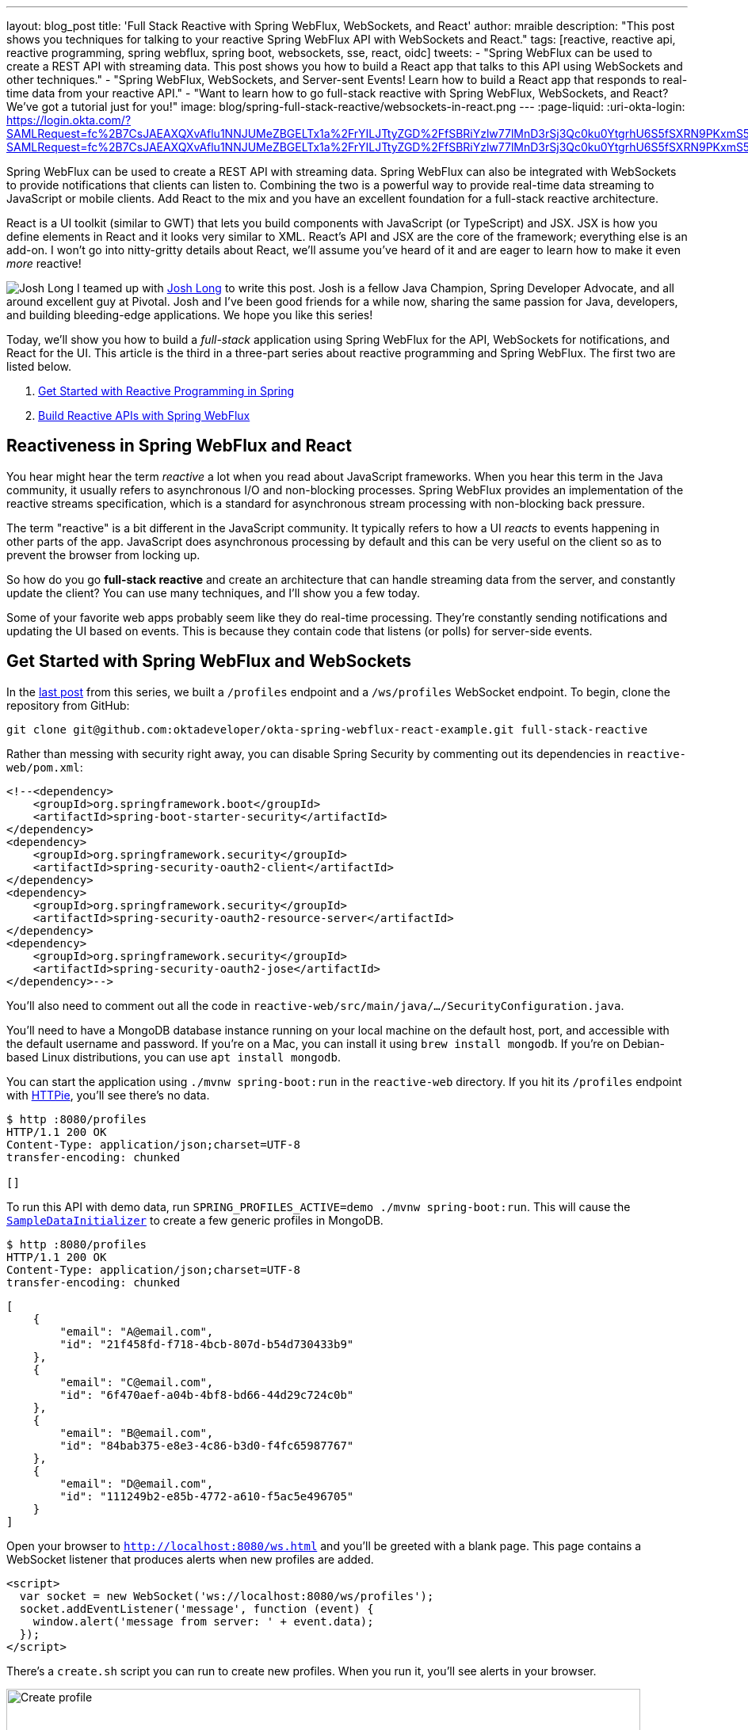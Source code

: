---
layout: blog_post
title: 'Full Stack Reactive with Spring WebFlux, WebSockets, and React'
author: mraible
description: "This post shows you techniques for talking to your reactive Spring WebFlux API with WebSockets and React."
tags: [reactive, reactive api, reactive programming, spring webflux, spring boot, websockets, sse, react, oidc]
tweets:
- "Spring WebFlux can be used to create a REST API with streaming data. This post shows you how to build a React app that talks to this API using WebSockets and other techniques."
- "Spring WebFlux, WebSockets, and Server-sent Events! Learn how to build a React app that responds to real-time data from your reactive API."
- "Want to learn how to go full-stack reactive with Spring WebFlux, WebSockets, and React? We've got a tutorial just for you!"
image: blog/spring-full-stack-reactive/websockets-in-react.png
---
:page-liquid:
:uri-okta-login: https://login.okta.com/?SAMLRequest=fc%2B7CsJAEAXQXvAflu1NNJUMeZBGELTx1a%2FrYILJTtyZGD%2FfSBRiYzlw77lMnD3rSj3Qc0ku0YtgrhU6S5fSXRN9PKxmS52l00nMpq6iBvJWCrfDe4ss6vStRe9aDzmGIZfo1jsgwyWDMzUyiIV9vt1AH4XGk5ClSvewUgMNa%2BYW%2FVj5jxhm9NLP67QQaSAMu64L6CYmsFSHlnzT4ZlLwTgcL6Sf8%2FeX9AU%3Dhttps://login.okta.com/?SAMLRequest=fc%2B7CsJAEAXQXvAflu1NNJUMeZBGELTx1a%2FrYILJTtyZGD%2FfSBRiYzlw77lMnD3rSj3Qc0ku0YtgrhU6S5fSXRN9PKxmS52l00nMpq6iBvJWCrfDe4ss6vStRe9aDzmGIZfo1jsgwyWDMzUyiIV9vt1AH4XGk5ClSvewUgMNa%2BYW%2FVj5jxhm9NLP67QQaSAMu64L6CYmsFSHlnzT4ZlLwTgcL6Sf8%2FeX9AU%3D

Spring WebFlux can be used to create a REST API with streaming data. Spring WebFlux can also be integrated with WebSockets to provide notifications that clients can listen to. Combining the two is a powerful way to provide real-time data streaming to JavaScript or mobile clients. Add React to the mix and you have an excellent foundation for a full-stack reactive architecture.

React is a UI toolkit (similar to GWT) that lets you build components with JavaScript (or TypeScript) and JSX. JSX is how you define elements in React and it looks very similar to XML. React's API and JSX are the core of the framework; everything else is an add-on. I won't go into nitty-gritty details about React, we'll assume you've heard of it and are eager to learn how to make it even _more_ reactive!

image:{% asset_path 'blog/spring-webflux-apis/starbuxman.jpg' %}[alt=Josh Long,role="BlogPost-avatar pull-right img-100px"] I teamed up with https://twitter.com/starbuxman[Josh Long] to write this post. Josh is a fellow Java Champion, Spring Developer Advocate, and all around excellent guy at Pivotal. Josh and I've been good friends for a while now, sharing the same passion for Java, developers, and building bleeding-edge applications. We hope you like this series!

Today, we'll show you how to build a _full-stack_ application using Spring WebFlux for the API, WebSockets for notifications, and React for the UI. This article is the third in a three-part series about reactive programming and Spring WebFlux. The first two are listed below.

. link:/blog/2018/09/21/reactive-programming-with-spring[Get Started with Reactive Programming in Spring]
. link:/blog/2018/09/24/reactive-apis-with-spring-webflux[Build Reactive APIs with Spring WebFlux]

== Reactiveness in Spring WebFlux and React

You hear might hear the term _reactive_ a lot when you read about JavaScript frameworks. When you hear this term in the Java community, it usually refers to asynchronous I/O and non-blocking processes. Spring WebFlux provides an implementation of the reactive streams specification, which is a standard for asynchronous stream processing with non-blocking back pressure.

The term "reactive" is a bit different in the JavaScript community. It typically refers to how a UI _reacts_ to events happening in other parts of the app. JavaScript does asynchronous processing by default and this can be very useful on the client so as to prevent the browser from locking up.

So how do you go *full-stack reactive* and create an architecture that can handle streaming data from the server, and constantly update the client? You can use many techniques, and I'll show you a few today.

Some of your favorite web apps probably seem like they do real-time processing. They're constantly sending notifications and updating the UI based on events. This is because they contain code that listens (or polls) for server-side events.

== Get Started with Spring WebFlux and WebSockets

In the link:/blog/2018/09/24/reactive-apis-with-spring-webflux[last post] from this series, we built a `/profiles` endpoint and a `/ws/profiles` WebSocket endpoint. To begin, clone the repository from GitHub:

----
git clone git@github.com:oktadeveloper/okta-spring-webflux-react-example.git full-stack-reactive
----

Rather than messing with security right away, you can disable Spring Security by commenting out its dependencies in `reactive-web/pom.xml`:

[source,xml]
----
<!--<dependency>
    <groupId>org.springframework.boot</groupId>
    <artifactId>spring-boot-starter-security</artifactId>
</dependency>
<dependency>
    <groupId>org.springframework.security</groupId>
    <artifactId>spring-security-oauth2-client</artifactId>
</dependency>
<dependency>
    <groupId>org.springframework.security</groupId>
    <artifactId>spring-security-oauth2-resource-server</artifactId>
</dependency>
<dependency>
    <groupId>org.springframework.security</groupId>
    <artifactId>spring-security-oauth2-jose</artifactId>
</dependency>-->
----

You'll also need to comment out all the code in `reactive-web/src/main/java/.../SecurityConfiguration.java`.

You'll need to have a MongoDB database instance running on your local machine on the default host, port, and accessible with the default username and password. If you're on a Mac, you can install it using `brew install mongodb`. If you're on Debian-based Linux distributions, you can use `apt install mongodb`.

You can start the application using `./mvnw spring-boot:run` in the `reactive-web` directory. If you hit its `/profiles` endpoint with https://httpie.org/[HTTPie], you'll see there's no data.

[source,shell]
----
$ http :8080/profiles
HTTP/1.1 200 OK
Content-Type: application/json;charset=UTF-8
transfer-encoding: chunked

[]
----

To run this API with demo data, run `SPRING_PROFILES_ACTIVE=demo ./mvnw spring-boot:run`. This will cause the https://github.com/oktadeveloper/okta-spring-webflux-react-example/blob/master/reactive-web/src/main/java/com/example/demo/SampleDataInitializer.java[`SampleDataInitializer`] to create a few generic profiles in MongoDB.

[source,shell]
----
$ http :8080/profiles
HTTP/1.1 200 OK
Content-Type: application/json;charset=UTF-8
transfer-encoding: chunked
----
[source,json]
----
[
    {
        "email": "A@email.com",
        "id": "21f458fd-f718-4bcb-807d-b54d730433b9"
    },
    {
        "email": "C@email.com",
        "id": "6f470aef-a04b-4bf8-bd66-44d29c724c0b"
    },
    {
        "email": "B@email.com",
        "id": "84bab375-e8e3-4c86-b3d0-f4fc65987767"
    },
    {
        "email": "D@email.com",
        "id": "111249b2-e85b-4772-a610-f5ac5e496705"
    }
]
----

Open your browser to `http://localhost:8080/ws.html` and you'll be greeted with a blank page. This page contains a WebSocket listener that produces alerts when new profiles are added.

[source,html]
----
<script>
  var socket = new WebSocket('ws://localhost:8080/ws/profiles');
  socket.addEventListener('message', function (event) {
    window.alert('message from server: ' + event.data);
  });
</script>
----

There's a `create.sh` script you can run to create new profiles. When you run it, you'll see alerts in your browser.

image::{% asset_path 'blog/spring-full-stack-reactive/create-profile.png' %}[alt=Create profile,width=800,align=center]

Pretty slick, eh? You have an API that provides a REST endpoint in a non-blocking fashion, _and_ it notifies you when new data arrives!

Now let's see how you can handle this data with React.

== Create an App with React

I recently did a poll to see what my Twitter followers preferred when developing React apps: JavaScript or TypeScript.

++++
<div style="max-width: 500px; margin: 0 auto; margin-bottom: 1.25rem">
<blockquote class="twitter-tweet" data-lang="en"><p lang="en" dir="ltr">For those of you developing with <a href="https://twitter.com/reactjs?ref_src=twsrc%5Etfw">@reactjs</a>, do you prefer to use JavaScript or TypeScript?</p>&mdash; Matt Raible (@mraible) <a href="https://twitter.com/mraible/status/1043539841831456768?ref_src=twsrc%5Etfw">September 22, 2018</a></blockquote>
<script async src="https://platform.twitter.com/widgets.js" charset="utf-8"></script>
</div>
++++

Since most people voted for TypeScript, and we happen to like it ourselves, we'll show you how to create a React app with Create React App and TypeScript.

Open a terminal window, navigate to the `full-stack-reactive` directory, and run the following command. This will install create-react-app, create a `react-app` directory and files, install all of its dependencies, and https://facebook.github.io/create-react-app/docs/adding-typescript[add TypeScript] support.

[source,bash]
----
npx create-react-app react-app
cd react-app
npm i typescript @types/node @types/react @types/react-dom @types/jest
----

=== Create a ProfileList Component to Fetch Data from Your Spring WebFlux API

Create a `react-app/src/ProfileList.tsx` component that fetches data from the `/profiles` endpoint.

[source,tsx]
----
import React, { Component } from 'react';

interface Profile {
  id: number;
  email: string;
}

interface ProfileListProps {
}

interface ProfileListState {
  profiles: Array<Profile>;
  isLoading: boolean;
}

class ProfileList extends Component<ProfileListProps, ProfileListState> {

  constructor(props: ProfileListProps) {
    super(props);

    this.state = {
      profiles: [],
      isLoading: false
    };
  }

  async componentDidMount() {
    this.setState({isLoading: true});

    const response = await fetch('http://localhost:3000/profiles');
    const data = await response.json();
    this.setState({profiles: data, isLoading: false});
  }

  render() {
    const {profiles, isLoading} = this.state;

    if (isLoading) {
      return <p>Loading...</p>;
    }

    return (
      <div>
        <h2>Profile List</h2>
        {profiles.map((profile: Profile) =>
          <div key={profile.id}>
            {profile.email}<br/>
          </div>
        )}
      </div>
    );
  }
}

export default ProfileList;
----

To make this component render when your app loads, rename `App.js` to `App.tsx` and replace its code with the following.

[source,tsx]
----
import React, { Component } from 'react';
import logo from './logo.svg';
import './App.css';
import ProfileList from './ProfileList';

class App extends Component {
  render() {
    return (
      <div className="App">
        <header className="App-header">
          <img src={logo} className="App-logo" alt="logo" />
          <ProfileList/>
        </header>
      </div>
    );
  }
}

export default App;
----

Before your React app can talk to your API, you'll need to proxy the requests from `http://localhost:3000/profiles` to `http://localhost:8080/profiles`. You can do this by adding a proxy setting to `react-app/package.json`.

[source,json]
----
"proxy": "http://localhost:8080"
----

Restart your Spring Boot app and start your React app with `npm start`. You'll likely see the following error in your browser.

----
Type error: Cannot find global value 'Promise'.  TS2468
----

To fix this, modify `react-app/tsconfig.json` to specify you want to support ES6. You'll need to update the compiler options to specify a `lib` key and values.

[source,json]
----
{
  "compilerOptions": {
    ...
    "lib": ["es6", "dom"],
    ...
  },
  ...
}
----

Restart your React app and you should see a list of profiles at `http://localhost:3000`.

image::{% asset_path 'blog/spring-full-stack-reactive/profile-list.png' %}[alt=Profile List,width=800,align=center]

== Techniques for Streaming Data with React

Displaying data from your reactive API is cool, but wouldn't it be cooler if your UI was updated when new profiles were added? There are several ways you can implement this behavior, and I'll show you a few options today. It's possible this could change if y'all send us some better ideas. ;)

=== Polling with Interval

The easiest, and most costly, technique you can implement is to poll the server for new data every few seconds. The code below explains how this works.

.Polling With Interval
====
[source,tsx]
----
import React, { Component } from 'react';

interface Profile {
  id: number;
  email: string;
}

interface ProfileListProps {
}

interface ProfileListState {
  profiles: Array<Profile>;
  isLoading: boolean;
}

class ProfileList extends Component<ProfileListProps, ProfileListState> {
  private interval: any; // <1>

  constructor(props: ProfileListProps) {
    super(props);

    this.state = {
      profiles: [],
      isLoading: false
    };
  }

  async fetchData() {
    this.setState({isLoading: true});

    const response = await fetch('http://localhost:3000/profiles');
    const data = await response.json();
    this.setState({profiles: data, isLoading: false});
  }

  async componentDidMount() {
    await this.fetchData(); // <2>
    this.interval = setInterval(() => this.fetchData(), 1000); // <3>
  }

  componentWillUnmount() {
    clearInterval(this.interval);
  }

  render() {
    const {profiles, isLoading} = this.state;

    if (isLoading) {
      return <p>Loading...</p>;
    }

    return (
      <div>
        <h2>Profile List</h2>
        {profiles.map((profile: Profile) =>
          <div key={profile.id}>
            {profile.email}<br/>
          </div>
        )}
        <a href="/" className="App-link">Home</a>
      </div>
    );
  }
}

export default ProfileList;
----
<1> Define a local `interval` variable so fetching will stop when the component is unmounted.
<2> Call `fetchData()` to get the initial set of data when component is mounted.
<3> Call `fetchData()` every 1000 milliseconds, or 1 second.
====

To test that this works, replace the code in `ProfileList.tsx` with the code above. Then add a `create-stream.sh` file to your `react-app` directory and populate it with the following:

[source,shell]
----
#!/bin/bash
port=${1:-8080}
count=0

profile () {
  ((count++))
  echo "posting #${count}"
  http POST http://localhost:${port}/profiles email="random${count}"
  if [ $count -gt 120 ]
  then
    echo "count is $count, ending..."
    break
  fi
}

while sleep 1; do profile; done
----

This creates a new profile record every one second, for 120 seconds. You will need to install https://httpie.org/[HTTPie] before running this script. Run it, open `http://localhost:3000`, and you should see the list getting refreshed as new data is added.

You'll probably notice it's a jarring experience because the list flickers as more data is added.

=== Polling with RxJS

A better way to do polling is with RxJS. You can install it using npm.

----
npm i rxjs@6.3.3
----

You can replace the `fetchData()`, `componentDidMount()`, and `componentWillUnmount()` with a single `componentDidMount()` method.

.Polling with RxJS
====
[source,typescript]
----
import { interval } from 'rxjs';
import { startWith, switchMap } from 'rxjs/operators';
// other imports

class ProfileList extends Component<ProfileListProps, ProfileListState> {

  // constructor()

  async componentDidMount() {
    this.setState({isLoading: true});

    const request = interval(1000).pipe( // <1>
      startWith(0), // <2>
      switchMap(() => // <3>
        fetch('http://localhost:3000/profiles')
          .then((response) => response.json())
      ));

    request.subscribe((data: any) => { // <4>
      this.setState({profiles: data, isLoading: false});
    })
  }

  // render()
}

export default ProfileList;
----
<1> Start an `interval` Observable, running every one second.
<2> `startWith` indicates that it should fetch right away, which makes it so you don't need an initial data fetch.
<3> `switchMap` has a canceling effect, which is different from other flattening operators. On each emission, the previous inner observable (the result of `fetch()`) is canceled and the new observable is subscribed. Use `mergeMap` if you need every request to complete.
====

Restart your server to start with default data again, run `create-stream.sh`, and open your browser to `http://localhost:3000`. You'll notice the profiles are updating, and there's no flicker in the page.

Fetching new data every few seconds is expensive and silly. Wouldn't it be cooler to take advantage of the WebSocket endpoint that notifies when new data arrives?!

=== Real-time Data with WebSockets

You don't need to install anything to use WebSockets. They're supported by most modern browsers. Below is a report from https://caniuse.com/#search=websocket[caniuse.com].

image::{% asset_path 'blog/spring-full-stack-reactive/caniuse-websocket.png' %}[alt=Can I use WebSocket,width=800,align=center]

With WebSockets, you just need a single `componentDidMount()` and no additional imports.

.WebSockets
====
[source,typescript]
----
// imports

class ProfileList extends Component<ProfileListProps, ProfileListState> {

  // constructor()

  async componentDidMount() {
    this.setState({isLoading: true});

    const response = await fetch('http://localhost:3000/profiles');
    const data = await response.json();
    this.setState({profiles: data, isLoading: false});

    const socket = new WebSocket('ws://localhost:3000/ws/profiles'); // <1>
    socket.addEventListener('message', async (event: any) => { // <2>
      const profile = JSON.parse(event.data);
      this.state.profiles.push(profile);
      this.setState({profiles: this.state.profiles}); // <3>
    });
  }

  // render()
}

export default ProfileList;
----
<1> Create a new `WebSocket`.
<2> Listen for new profiles.
<3> Update the profiles using `setState()`. Without this line, the UI won't be updated.
====

You will also need to create `src/setupProxy.js` so it proxies WebSocket requests.

[source,js]
----
const proxy = require("http-proxy-middleware")

module.exports = app => {
  app.use(proxy("/ws", {target: "http://localhost:8080", ws: true}))
}
----

WebSockets make it easy to get notifications from a WebFlux API, don't they?!

=== Listening for Server-Sent Events (SSE)

One last technique I'd like to show you is server-sent events (SSE). With SSE, it's possible for a send new data to a web client at any time, by pushing messages. Create a `ServerSentEventController.java` class and fill it with the following Java code.

.`reactive-web/src/main/java/com/example/demo/ServerSentEventController.java`
====
[source,java]
----
package com.example.demo;

import com.fasterxml.jackson.core.JsonProcessingException;
import com.fasterxml.jackson.databind.ObjectMapper;
import org.springframework.http.MediaType;
import org.springframework.web.bind.annotation.CrossOrigin;
import org.springframework.web.bind.annotation.GetMapping;
import org.springframework.web.bind.annotation.RestController;
import reactor.core.publisher.Flux;

@RestController
public class ServerSentEventController {
    private final Flux<ProfileCreatedEvent> events;
    private final ObjectMapper objectMapper;

    public ServerSentEventController(ProfileCreatedEventPublisher eventPublisher, ObjectMapper objectMapper) {
        this.events = Flux.create(eventPublisher).share(); // <1>
        this.objectMapper = objectMapper;
    }

    @GetMapping(path = "/sse/profiles", produces = MediaType.TEXT_EVENT_STREAM_VALUE) // <2>
    @CrossOrigin(origins = "http://localhost:3000") // <3>
    public Flux<String> profiles() {
        return this.events.map(pce -> {
            try {
                return objectMapper.writeValueAsString(pce) + "\n\n"; // <4>
            } catch (JsonProcessingException e) {
                throw new RuntimeException(e);
            }
        });
    }
}
----
<1> The `.share()` method is important to allow multiple clients to consume your data.
<2> You must use `MediaType.TEXT_EVENT_STREAM_VALUE` to indicate you'll be sending streaming text.
<3> You have to allow access from the React app's origin because https://github.com/facebook/create-react-app/issues/3391[Create React App's proxy doesn't support SSE].
<4> Return the `ProfileCreatedEvent` as a JSON string. I added the two carriage returns because a reader commented that they needed them.
====

On the React side of things, you can use https://developer.mozilla.org/en-US/docs/Web/API/EventSource[`EventSource`] to listen for new profiles. Change your `ProfileList` component to use `EventSource` as follows.

.Server-Sent Events and EventSource
====
[source,typescript]
----
// imports

class ProfileList extends Component<ProfileListProps, ProfileListState> {

  // constructor()

  async componentDidMount() {
      this.setState({isLoading: true});
      const response = await fetch('http://localhost:3000/profiles');
      const data = await response.json();
      this.setState({profiles: data, isLoading: false});

      const eventSource = new EventSource('http://localhost:8080/sse/profiles'); // <1>
      eventSource.onopen = (event: any) => console.log('open', event); // <2>
      eventSource.onmessage = (event: any) => {
        const profile = JSON.parse(event.data).source; // <3>
        this.state.profiles.push(profile);
        this.setState({profiles: this.state.profiles}); // <4>
      };
      eventSource.onerror = (event: any) => console.log('error', event);
    }

  // render()
}

export default ProfileList;
----
<1> Create a new `EventSource`, using port 8080 since you can't proxy server-sent events.
<2> Log when the channel is open. This was helpful to discover the issue with proxies because it was called, but `onmessage()` was not.
<3> Parse `event.data`, then grab the `source` from that.
<4> Remember to use `setState()` to update your UI!
====

If you restart your server, add some streaming data with `create-stream.sh`, you should see the screen constantly updating.

++++
<video src="{% asset_path 'blog/spring-full-stack-reactive/eventsource.mp4' %}" width="700" height="394" class="center-image" autoplay controls style="margin-bottom: 1.25rem"></video>
++++

You've learned how to add real-time streaming abilities to your React app, but what about security? A system that broadcasts to everyone that's listening isn't going to work well, especially if we start adding sensitive data!

== Secure Your React App with OpenID Connect (OIDC)

OIDC requires an identity provider (or IdP). You can use many well-known ones like Google or Facebook, but those services don't allow you to manage your users as you would in Active Directory. Okta allows this, _and_ you can use Okta's API for OIDC.

I'd encourage you to https://developer.okta.com/signup/[signup for an Okta developer account], so you can learn how to secure your full stack reactive app. If you already have an account, great! Just follow the steps below to create a new OIDC app.

image::{% asset_path 'blog/spring-webflux-apis/okta-signup.png' %}[alt=Register for a free developer account,width=800,align=center]

=== Create an OIDC App in Okta

{uri-okta-login}[Log in] to your Okta Developer account and navigate to **Applications** > **Add Application**. Click **Web** and click **Next**. Give the app a name you'll remember, specify `http://localhost:8080/login/oauth2/code/okta` and `http://localhost:3000` as Login redirect URIs and click **Done**. Then edit the project and enable "Implicit (Hybrid)" as a grant type (allow ID and access tokens) and click **Save**.

Copy and paste the URI of your default authorization server, client ID, and the client secret into `reactive-web/src/main/resources/application.yml`.

[source,yaml]
----
oidc:
  issuer-uri: https://dev-737523.oktapreview.com/oauth2/default
  client-id: 0oagbqbpk4qmJDpaS0h7
  client-secret: dagQjCjCJ51Tvqz1jSlelcQ0xSkK5_VwuHmJK7MQ

spring:
  security:
    oauth2:
      client:
        provider:
          okta:
            issuer-uri: ${oidc.issuer-uri}
        registration:
          okta:
            client-id: ${oidc.client-id}
            client-secret: ${oidc.client-secret}
            scope: openid, email, profile
      resourceserver:
        jwt:
          issuer-uri: ${oidc.issuer-uri}
----

In the previous post, you locked down the backend with Spring Security and OIDC. Uncomment the Spring Security dependencies in your `pom.xml`.

[source,xml]
----
<dependency>
    <groupId>org.springframework.boot</groupId>
    <artifactId>spring-boot-starter-security</artifactId>
</dependency>
<dependency>
    <groupId>org.springframework.security</groupId>
    <artifactId>spring-security-oauth2-client</artifactId>
</dependency>
<dependency>
    <groupId>org.springframework.security</groupId>
    <artifactId>spring-security-oauth2-resource-server</artifactId>
</dependency>
<dependency>
    <groupId>org.springframework.security</groupId>
    <artifactId>spring-security-oauth2-jose</artifactId>
</dependency>
----

To secure your front-end, you'll need to install Okta's React SDK, as well as react-router-dom.

----
npm i @okta/okta-react@1.1.4 react-router-dom@4.3.1
npm i -D @types/react-router-dom@4.3.1
----

Create `src/okta.d.ts` with the following code so the Okta React SDK will work with TypeScript.

[source,typescript]
----
declare module '@okta/okta-react';
----

Modify `react-app/src/App.tsx` to add your Okta configuration and security-related React components.

[source,tsx]
----
import React, { Component } from 'react';
import Home from './Home';
import { BrowserRouter as Router, Route } from 'react-router-dom';
import { Security, ImplicitCallback } from '@okta/okta-react';

const config = {
  issuer: 'https://{yourOktaDomain}/oauth2/default',
  redirect_uri: window.location.origin + '/implicit/callback',
  client_id: '{clientId}'
};

export interface Auth {
  login(redirectUri: string): {};
  logout(redirectUri: string): {};
  isAuthenticated(): boolean;
  getAccessToken(): string;
}

class App extends Component {

  render() {
    return (
      <Router>
        <Security {...config}>
          <Route path="/" exact={true} component={Home}/>
          <Route path="/implicit/callback" component={ImplicitCallback}/>
        </Security>
      </Router>
    );
  }
}
----

Create `react-app/src/Home.tsx` and use it as your landing page, showing login and logout buttons based on the person's authenticated status.

.`Home.tsx`
====
[source,tsx]
----
import React, { Component } from 'react';
import './App.css';
import { withAuth } from '@okta/okta-react';
import { Auth } from './App';
import logo from './logo.svg';
import ProfileList from './ProfileList';

interface HomeProps {
  auth: Auth;
}

interface HomeState {
  authenticated: boolean;
}

class Home extends Component<HomeProps, HomeState> {
  constructor(props: HomeProps) {
    super(props);
    this.state = {authenticated: false};
    this.checkAuthentication = this.checkAuthentication.bind(this);
    this.login = this.login.bind(this);
    this.logout = this.logout.bind(this);
  }

  async checkAuthentication() {
    const authenticated = await this.props.auth.isAuthenticated();
    if (authenticated !== this.state.authenticated) {
      this.setState({authenticated});
    }
  }

  async componentDidMount() {
    await this.checkAuthentication();
  }

  async componentDidUpdate() {
    await this.checkAuthentication();
  }

  async login() {
    this.props.auth.login('/')
  }

  async logout() {
    this.props.auth.logout('/');
  }

  render() {
    const {authenticated} = this.state;
    let body = null;
    if (authenticated) {
      body = (
        <div className="Buttons">
          <button onClick={this.logout}>Logout</button>
          <p>
            <ProfileList auth={this.props.auth}/> // <1>
          </p>
        </div>
      );
    } else {
      body = (
        <div className="Buttons">
          <button onClick={this.login}>Login</button>
        </div>
      );
    }

    return (
      <div className="App">
        <header className="App-header">
          <img src={logo} className="App-logo" alt="logo"/>
          <h1 className="App-title">Welcome to React</h1>
          {body}
        </header>
      </div>
    );
  }
}

export default withAuth(Home);
----
<1> The `ProfileList` component will need to access `props.auth` to get an access token, so pass it in.
====

You'll need to update `ProfileList.tsx` to add `auth` to its required props (a.k.a., inputs) and to add an `authorization` header to server requests. While you're at it, change from using port 3000 to using port 8080.

[source,tsx]
----
import React, { Component } from 'react';
import { Auth } from './App';

interface Profile {
  id: number;
  email: string;
}

interface ProfileListProps {
  auth: Auth;
}

interface ProfileListState {
  profiles: Array<Profile>;
  isLoading: boolean;
}

class ProfileList extends Component<ProfileListProps, ProfileListState> {

  constructor(props: ProfileListProps) {
    super(props);

    this.state = {
      profiles: [],
      isLoading: false
    };
  }

  async componentDidMount() {
    this.setState({isLoading: true});

    const response = await fetch('http://localhost:8080/profiles', {
      headers: {
        Authorization: 'Bearer ' + await this.props.auth.getAccessToken()
      }
    });
    const data = await response.json();
    this.setState({profiles: data, isLoading: false});
  }

 render() {
   const {profiles, isLoading} = this.state;

   if (isLoading) {
     return <p>Loading...</p>;
   }

   return (
     <div>
       <h2>Profile List</h2>
       {profiles.map((profile: Profile) =>
         <div key={profile.id}>
           {profile.email}<br/>
         </div>
       )}
     </div>
   );
 }
}

export default ProfileList;
----

If you try to make requests to the backend with its current configuration, it'll fail because CORS hasn't been enabled. Modify `SecurityConfiguration.java` class to enable CSRF (for improved security) and CORS.

.Spring Security Configuration for OIDC Login, a Resource Server, and CORS
====
[source,java]
----
package com.example.demo;

import org.springframework.context.annotation.Bean;
import org.springframework.security.config.annotation.method.configuration.EnableReactiveMethodSecurity;
import org.springframework.security.config.annotation.web.reactive.EnableWebFluxSecurity;
import org.springframework.security.config.web.server.ServerHttpSecurity;
import org.springframework.security.web.server.SecurityWebFilterChain;
import org.springframework.security.web.server.csrf.CookieServerCsrfTokenRepository;
import org.springframework.web.cors.CorsConfiguration;
import org.springframework.web.cors.reactive.CorsConfigurationSource;
import org.springframework.web.cors.reactive.UrlBasedCorsConfigurationSource;

import java.util.Collections;

@EnableWebFluxSecurity // <1>
@EnableReactiveMethodSecurity // <2>
public class SecurityConfiguration {

    @Bean // <3>
    public SecurityWebFilterChain securityWebFilterChain(ServerHttpSecurity http) {
        return http
            .csrf()
                .csrfTokenRepository(CookieServerCsrfTokenRepository.withHttpOnlyFalse()) // <4>
                .and()
            .authorizeExchange()
                .pathMatchers("/ws/**").permitAll() // <5>
                .anyExchange().authenticated()
                .and()
            .oauth2Login()
                .and()
            .oauth2ResourceServer()
                .jwt().and().and().build();
    }

    @Bean // <6>
    CorsConfigurationSource corsConfigurationSource() {
        CorsConfiguration configuration = new CorsConfiguration();
        configuration.setAllowCredentials(true);
        configuration.setAllowedOrigins(Collections.singletonList("http://localhost:3000"));
        configuration.setAllowedMethods(Collections.singletonList("GET"));
        configuration.setAllowedHeaders(Collections.singletonList("*"));
        UrlBasedCorsConfigurationSource source = new UrlBasedCorsConfigurationSource();
        source.registerCorsConfiguration("/**", configuration);
        return source;
    }
}
----
<1> Use `@EnableWebFluxSecurity` when using Spring WebFlux and Spring Security.
<2> Enable `@PreAuthorize` and other method-level security annotations.
<3> Unlike Spring MVC, where you override a method, you create a `SecurityWebFilterChain` bean with WebFlux.
<4> CSRF is enabled in this app, but we don't enable sending the CSRF header back because we're not manipulating data. If you want to POST, PUT, or DELETE, you will need to grab the `XSRF-TOKEN` cookie's value and send it back as a `X-XSRF-TOKEN` header.
<5> WebSockets can't be secured. There are WebSocket libraries (e.g., Socket.IO) that allow sending an authorization header, but Spring WebFlux doesn't support them.
<6> Define a `CorsConfigurationSource` bean and CORS will be enabled for your API.
====

Restart and you should be able to log in and view data from your React app!

You might ask if you can deploy your React and Spring WebFlux app as a single artifact. Yes, this is possible, and you can see how to do it with the frontend-maven-plugin in link:/blog/2018/07/19/simple-crud-react-and-spring-boot[Use React and Spring Boot to Build a Simple CRUD App]. In this example, they're separate apps because this is what most of my followers seem to prefer.

++++
<div style="max-width: 500px; margin: 0 auto; margin-bottom: 1.25rem">
<blockquote class="twitter-tweet" data-lang="en"><p lang="en" dir="ltr">I write a lot of Java API + JavaScript App tutorials. If you've read them, thanks! <br><br>I'm curious to know which deployment model you prefer. Results may influence future tutorials/talks. 😉<br><br>Do you prefer:</p>&mdash; Matt Raible (@mraible) <a href="https://twitter.com/mraible/status/1032353786713391104?ref_src=twsrc%5Etfw">August 22, 2018</a></blockquote>
<script async src="https://platform.twitter.com/widgets.js" charset="utf-8"></script>
</div>
++++

== Secure Real-time Communication with React, Spring WebFlux, and WebSockets

Adding an authorization header to any `fetch()` requests will work for the interval and RxJS examples I showed. Ideally, it'd work for an EventSource and WebSockets too.

Unfortunately, neither of the raw EventSource or WebSocket APIs have support for passing additional headers. For EventSource, I found https://github.com/Yaffle/EventSource/[Yaffle/EventSource] which is supposed to support additional headers. I also found a fork of it, https://github.com/AlexGalays/EventSource[AlexGalays/EventSource], that has TypeScript support and better support. Unfortunately, I was unable to get either library to work.

You might notice my comment above that you can't secure WebSockets. What I meant to say is they can't be secured when using WebFlux. When I tried to use https://socket.io/[socket.io] and it's `socket.io-client`, I ran into an "Invalid 'Upgrade' header:" error. Shortly after, I found https://stackoverflow.com/a/51600936[a Stack Overflow Q & A], asking about support for Socket.IO and SockJS.

[quote, 'https://twitter.com/bclozel[Brian Clozel]']
____
The Spring Framework team is not considering this feature right now in WebFlux. Because of the back-pressure support in reactive streams, the team is considering protocols that would leverage that information.

For example, rsocket support would fit that space and much more. See https://jira.spring.io/browse/SPR-16751[SPR-16751].
____

I https://github.com/rsocket/rsocket-js/issues/21[tried rsocket-js], but quickly realized Spring WebFlux was lacking the support I needed. _Duh! SPR-16751 is still open._

Josh and I put our heads together and decided the best workaround would be to modify the WebSocket endpoint so it only sends IDs. That way, no sensitive data is propagated. To do this, you'll need to modify `WebSocketConfiguration.java` to just send the ID, not the whole `Profile`.

.WebSocket with ID only
====
[source,java]
----
Flux<WebSocketMessage> messageFlux = publish.map(evt -> {
    try {
        Profile profile = (Profile) evt.getSource(); // <1>
        Map<String, String> data = new HashMap<>(); // <2>
        data.put("id", profile.getId());
        return objectMapper.writeValueAsString(data); // <3>
    } catch (JsonProcessingException e) {
        throw new RuntimeException(e);
    }
}).map(str -> {
    log.info("sending " + str);
    return session.textMessage(str);
});

return session.send(messageFlux);
----
<1> Get the profile from the event.
<2> Create a map and stuff the id into it.
<3> Return the map as JSON.
====

NOTE: You could use a similar technique with server-sent events in the `ServerSentEventController`. The advantage of using WebSocket over EventSource is EventSource is read-only. WebSocket connections can both send data to the browser and receive data from the browser.

Then you can modify the code in `ProfileList.tsx` to fetch the profile securely.

.WebSockets in React
====
[source,typescript]
----
async componentDidMount() {
  this.setState({isLoading: true});
  const headers = {
    headers: {Authorization: 'Bearer ' + await this.props.auth.getAccessToken()} // <1>
  };

  const response = await fetch('http://localhost:8080/profiles', headers); // <2>
  const data = await response.json();
  this.setState({profiles: data, isLoading: false});

  const socket = new WebSocket('ws://localhost:8080/ws/profiles');
  socket.addEventListener('message', async (event: any) => {
    const message = JSON.parse(event.data);
    const request = await fetch(`http://localhost:8080/profiles/${message.id}`, headers); // <3>
    const profile = await request.json();
    this.state.profiles.push(profile);
    this.setState({profiles: this.state.profiles});
  });
}
----
<1> Get the access token from Okta's React SDK.
<2> Make a secure request to get the initial profiles.
<3> When an event is received from the WebSocket connection, fetch the profile with the ID.
====

After making these changes, you should have an app that gets real-time updates from Spring WebFlux when new profiles are added.

You can prove this works by creating an access token using https://oidcdebugger.com/[OpenID Connect <debugger/>]. To use this, I had to tweak my application to allow Implicit flow with an access token, add `https://oidcdebugger.com/debug` as a login redirect URI, and manually enter a state variable. Then I was able to modify `create-stream.sh` to use the access token when creating profiles.

[source,bash]
----
#!/bin/bash
port=${1:-8080}
count=0
accessToken=<your access token>

profile () {
  ((count++))
  echo "posting #${count}"
  http POST http://localhost:${port}/profiles email="random${count}" "Authorization: Bearer ${accessToken}"
  if [ $count -gt 120 ]
  then
    echo "count is $count, ending..."
    break
  fi
}

while sleep 1; do profile; done
----

Congrats, you've now gone full-stack reactive!

== Learn More about Spring WebFlux, WebSockets, Reactive Programming, and React

I hope you've enjoyed this whirlwind tour of techniques for building reactive APIs and communicating with them from React. I realize there's a lot more (e.g., React's "Flux" architecture and Redux), but I figured this post was already long enough.

You can find the source code used in this post https://github.com/oktadeveloper/okta-spring-webflux-react-example/tree/react-app[on GitHub]. You can clone it and check out the `react-app` branch:

----
git clone -b react-app https://github.com/oktadeveloper/okta-spring-webflux-react-example.git
----

To learn more about Spring WebFlux, Reactive Programming, and React, I invite you to check out some of our other blog posts.

* link:/blog/2018/09/21/reactive-programming-with-spring[Get Started with Reactive Programming in Spring]
* link:/blog/2018/09/24/reactive-apis-with-spring-webflux[Build Reactive APIs with Spring WebFlux]
* link:/blog/2017/12/06/bootiful-development-with-spring-boot-and-react[Bootiful Development with Spring Boot and React] (uses TypeScript)
* link:/blog/2018/07/19/simple-crud-react-and-spring-boot[Use React and Spring Boot to Build a Simple CRUD App] (uses JavaScript)
* https://spring.io/guides/tutorials/react-and-spring-data-rest/[React.js and Spring Data REST]

If you have any questions, please leave a comment below, ask us on Twitter (https://twitter.com/starbuxman[@starbuxman] and https://twitter.com/mraible[@mraible]), or post a question https://stackoverflow.com/[on Stack Overflow]. If you tag your question with "okta" and "webflux", there's a good chance we'll see them!

**Changelog:**

* Nov 5, 2018: Updated to use the Spring Boot 2.1 GA release and Create React App 2.1.0. You can see the example app changes in https://github.com/oktadeveloper/okta-spring-webflux-react-example/pull/6[okta-spring-webflux-react-example#6]; changes to this post can be viewed in https://github.com/okta/okta.github.io/pull/2459[okta.github.io#2459].